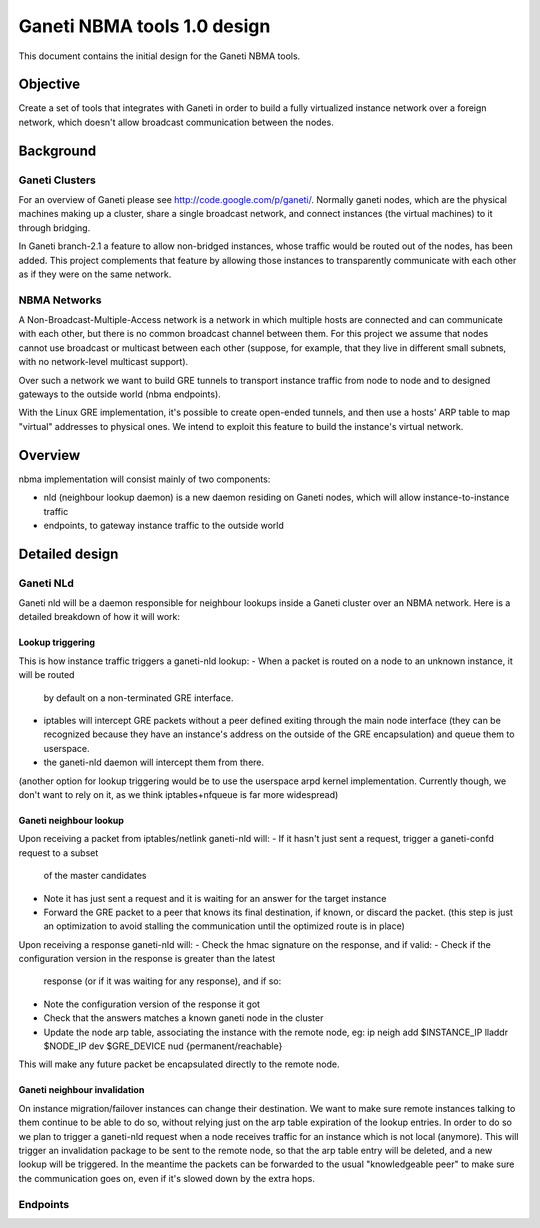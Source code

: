 ============================
Ganeti NBMA tools 1.0 design
============================

This document contains the initial design for the Ganeti NBMA tools.


Objective
=========

Create a set of tools that integrates with Ganeti in order to build a fully
virtualized instance network over a foreign network, which doesn't allow
broadcast communication between the nodes.


Background
==========

Ganeti Clusters
---------------

For an overview of Ganeti please see http://code.google.com/p/ganeti/.
Normally ganeti nodes, which are the physical machines making up a cluster,
share a single broadcast network, and connect instances (the virtual machines)
to it through bridging.

In Ganeti branch-2.1 a feature to allow non-bridged instances, whose traffic
would be routed out of the nodes, has been added. This project complements that
feature by allowing those instances to transparently communicate with each
other as if they were on the same network.

NBMA Networks
-------------

A Non-Broadcast-Multiple-Access network is a network in which multiple hosts
are connected and can communicate with each other, but there is no common
broadcast channel between them. For this project we assume that nodes cannot
use broadcast or multicast between each other (suppose, for example, that they
live in different small subnets, with no network-level multicast support).

Over such a network we want to build GRE tunnels to transport instance traffic
from node to node and to designed gateways to the outside world (nbma endpoints).

With the Linux GRE implementation, it's possible to create open-ended tunnels,
and then use a hosts' ARP table to map "virtual" addresses to physical ones. We
intend to exploit this feature to build the instance's virtual network.

Overview
========

nbma implementation will consist mainly of two components:

- nld (neighbour lookup daemon) is a new daemon residing on Ganeti nodes, which
  will allow instance-to-instance traffic
- endpoints, to gateway instance traffic to the outside world

Detailed design
===============

Ganeti NLd
------------

Ganeti nld will be a daemon responsible for neighbour lookups inside a Ganeti
cluster over an NBMA network. Here is a detailed breakdown of how it will work:

Lookup triggering
~~~~~~~~~~~~~~~~~

This is how instance traffic triggers a ganeti-nld lookup:
- When a packet is routed on a node to an unknown instance, it will be routed
  by default on a non-terminated GRE interface.
- iptables will intercept GRE packets without a peer defined exiting through
  the main node interface (they can be recognized because they have an
  instance's address on the outside of the GRE encapsulation) and queue them to userspace.
- the ganeti-nld daemon will intercept them from there.

(another option for lookup triggering would be to use the userspace arpd kernel
implementation. Currently though, we don't want to rely on it, as we think
iptables+nfqueue is far more widespread)

Ganeti neighbour lookup
~~~~~~~~~~~~~~~~~~~~~~~

Upon receiving a packet from iptables/netlink ganeti-nld will:
- If it hasn't just sent a request, trigger a ganeti-confd request to a subset
  of the master candidates
- Note it has just sent a request and it is waiting for an answer for the
  target instance
- Forward the GRE packet to a peer that knows its final destination, if known,
  or discard the packet. (this step is just an optimization to avoid stalling
  the communication until the optimized route is in place)

Upon receiving a response ganeti-nld will:
- Check the hmac signature on the response, and if valid:
- Check if the configuration version in the response is greater than the latest
  response (or if it was waiting for any response), and if so:
- Note the configuration version of the response it got
- Check that the answers matches a known ganeti node in the cluster
- Update the node arp table, associating the instance with the remote node, eg:
  ip neigh add $INSTANCE_IP lladdr $NODE_IP dev $GRE_DEVICE nud {permanent/reachable}

This will make any future packet be encapsulated directly to the remote node.

Ganeti neighbour invalidation
~~~~~~~~~~~~~~~~~~~~~~~~~~~~~

On instance migration/failover instances can change their destination. We want
to make sure remote instances talking to them continue to be able to do so,
without relying just on the arp table expiration of the lookup entries. In
order to do so we plan to trigger a ganeti-nld request when a node receives
traffic for an instance which is not local (anymore). This will trigger an
invalidation package to be sent to the remote node, so that the arp table entry
will be deleted, and a new lookup will be triggered. In the meantime the
packets can be forwarded to the usual "knowledgeable peer" to make sure the
communication goes on, even if it's slowed down by the extra hops.

Endpoints
---------

